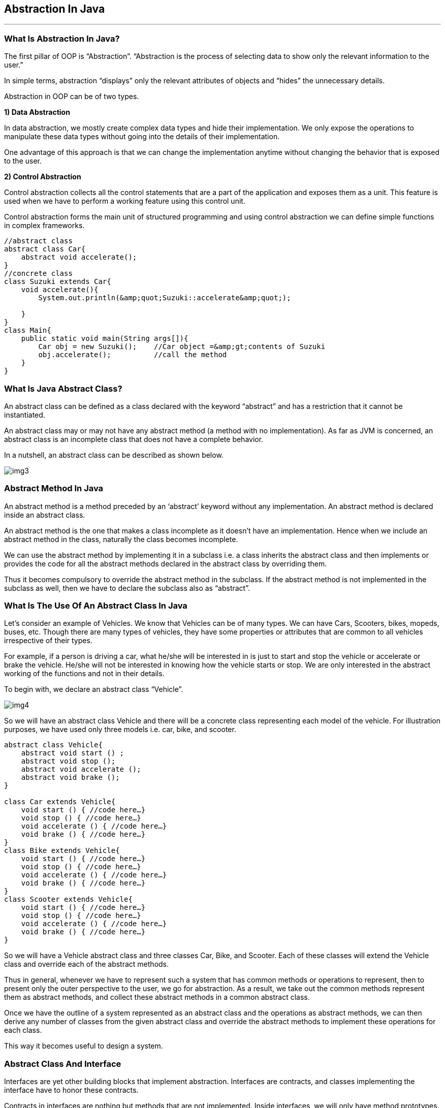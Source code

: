 == Abstraction In Java
---
=== What Is Abstraction In Java?

The first pillar of OOP is “Abstraction”. “Abstraction is the process of selecting data to show only the relevant information to the user.”

In simple terms, abstraction “displays” only the relevant attributes of objects and “hides” the unnecessary details.

Abstraction in OOP can be of two types.

*1) Data Abstraction*

In data abstraction, we mostly create complex data types and hide their implementation. We only expose the operations to manipulate these data types without going into the details of their implementation.

One advantage of this approach is that we can change the implementation anytime without changing the behavior that is exposed to the user.


*2) Control Abstraction*

Control abstraction collects all the control statements that are a part of the application and exposes them as a unit. This feature is used when we have to perform a working feature using this control unit.

Control abstraction forms the main unit of structured programming and using control abstraction we can define simple functions in complex frameworks.

[,java]
----
//abstract class
abstract class Car{
    abstract void accelerate();
}
//concrete class
class Suzuki extends Car{
    void accelerate(){
        System.out.println(&amp;quot;Suzuki::accelerate&amp;quot;);
 
    }
}
class Main{
    public static void main(String args[]){
        Car obj = new Suzuki();    //Car object =&amp;gt;contents of Suzuki
        obj.accelerate();          //call the method
    }
}
----

=== What Is Java Abstract Class?
An abstract class can be defined as a class declared with the keyword “abstract” and has a restriction that it cannot be instantiated.

An abstract class may or may not have any abstract method (a method with no implementation). As far as JVM is concerned, an abstract class is an incomplete class that does not have a complete behavior.

In a nutshell, an abstract class can be described as shown below.

image::img3.png[]

=== Abstract Method In Java
An abstract method is a method preceded by an ‘abstract’ keyword without any implementation. An abstract method is declared inside an abstract class.

An abstract method is the one that makes a class incomplete as it doesn’t have an implementation. Hence when we include an abstract method in the class, naturally the class becomes incomplete.

We can use the abstract method by implementing it in a subclass i.e. a class inherits the abstract class and then implements or provides the code for all the abstract methods declared in the abstract class by overriding them.

Thus it becomes compulsory to override the abstract method in the subclass. If the abstract method is not implemented in the subclass as well, then we have to declare the subclass also as “abstract”.


=== What Is The Use Of An Abstract Class In Java
Let’s consider an example of Vehicles. We know that Vehicles can be of many types. We can have Cars, Scooters, bikes, mopeds, buses, etc. Though there are many types of vehicles, they have some properties or attributes that are common to all vehicles irrespective of their types.

For example, if a person is driving a car, what he/she will be interested in is just to start and stop the vehicle or accelerate or brake the vehicle. He/she will not be interested in knowing how the vehicle starts or stop. We are only interested in the abstract working of the functions and not in their details.

To begin with, we declare an abstract class “Vehicle”.

image::img4.png[]

So we will have an abstract class Vehicle and there will be a concrete class representing each model of the vehicle. For illustration purposes, we have used only three models i.e. car, bike, and scooter.

[,java]
----
abstract class Vehicle{
    abstract void start () ;
    abstract void stop ();
    abstract void accelerate ();
    abstract void brake ();
}
 
class Car extends Vehicle{
    void start () { //code here…}
    void stop () { //code here…}
    void accelerate () { //code here…}
    void brake () { //code here…}
}
class Bike extends Vehicle{
    void start () { //code here…}
    void stop () { //code here…}
    void accelerate () { //code here…}
    void brake () { //code here…}
}
class Scooter extends Vehicle{
    void start () { //code here…}
    void stop () { //code here…}
    void accelerate () { //code here…}
    void brake () { //code here…}
}
----

So we will have a Vehicle abstract class and three classes Car, Bike, and Scooter. Each of these classes will extend the Vehicle class and override each of the abstract methods.

Thus in general, whenever we have to represent such a system that has common methods or operations to represent, then to present only the outer perspective to the user, we go for abstraction. As a result, we take out the common methods represent them as abstract methods, and collect these abstract methods in a common abstract class.

Once we have the outline of a system represented as an abstract class and the operations as abstract methods, we can then derive any number of classes from the given abstract class and override the abstract methods to implement these operations for each class.

This way it becomes useful to design a system.

=== Abstract Class And Interface
Interfaces are yet other building blocks that implement abstraction. Interfaces are contracts, and classes implementing the interface have to honor these contracts.

Contracts in interfaces are nothing but methods that are not implemented. Inside interfaces, we will only have method prototypes. There will not be a single implementation of methods inside interfaces.

=== Difference Between Abstract Class And Interface

image::img5.PNG[]

=== When To Use Abstract Class And Interface In Java
There are two aspects that we have to consider 

*Abstract Classes With Partial Behavior*

We know that abstract classes may not be completely implemented. They can have partial behavior. On the other hand, interfaces do not have any implementation. So when we have to choose between an abstract class and an implementation, then we need to consider this aspect of our application.

This means that we have to first decide whether the application that we are designing has any common partial implementation that we can separate in an abstract class.

For example, consider that we are designing a web application. For this, we will have to use some web technology like Servlet, REST API, etc. Now each of these web technologies has some techniques or steps that are to be implemented irrespective of the application that we are developing. Then we build our customized application.

So in this case, the definite code that the web technology has to execute can be put in an abstract class. Can we have an interface for this? No. This is because the interface cannot have an implementation.

*Contract Only Interfaces*

We know that interfaces have contracts or methods that are a part of them. These methods are only prototypes. We have to implement these interfaces in a class and then override the methods.

Now consider the Map interface of Java Collections Framework. Many classes like HashMap, TreeMap, HashTable, etc. implement this interface. Each of these classes has a different implementation. They do not have any common behavior that can be represented in the abstract class.

So what we do is we design an interface with method prototypes and then implement each of the classes.

This way we should weigh each factor properly before we choose between an abstract class and an interface.

image::img6.PNG[]
